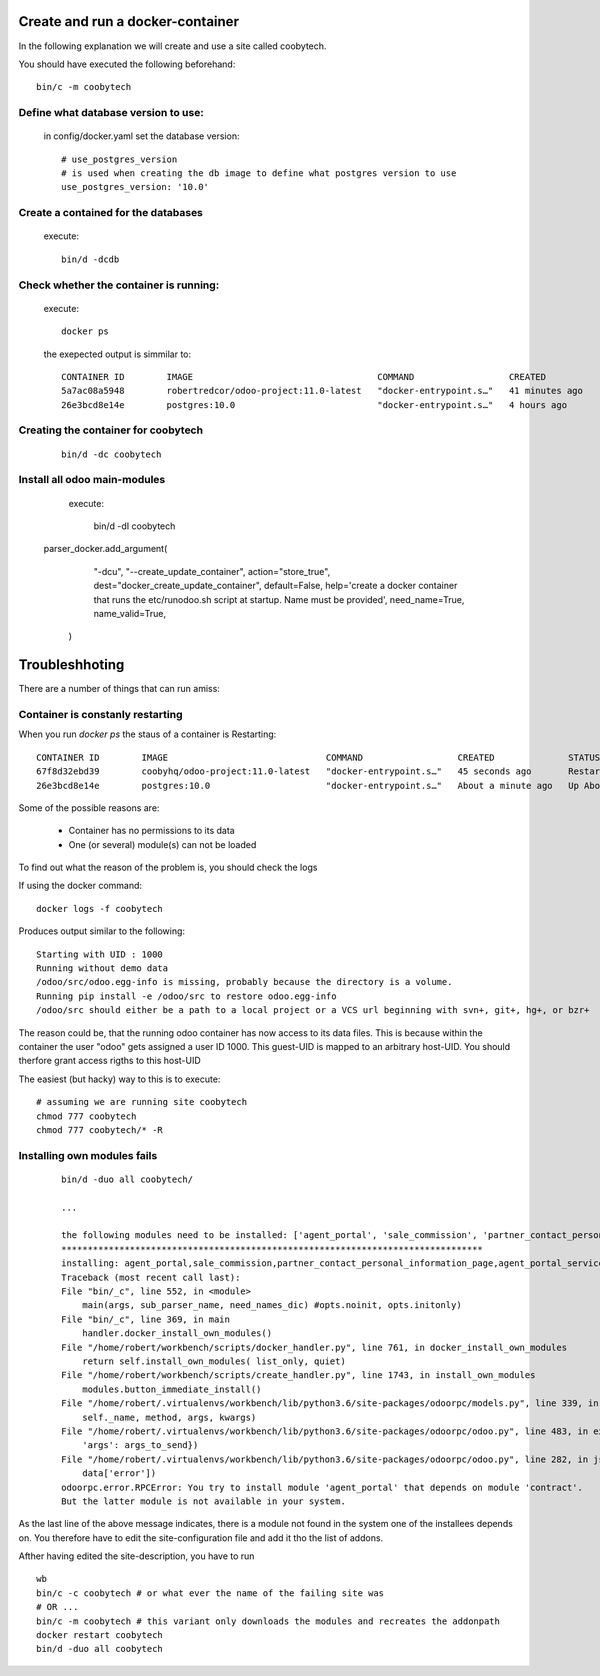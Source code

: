 Create and run a docker-container
---------------------------------

In the following explanation we will create and use a site called coobytech.

You should have executed the following beforehand::

    bin/c -m coobytech

Define what database version to use:
************************************

    in config/docker.yaml set the database version::

        # use_postgres_version
        # is used when creating the db image to define what postgres version to use
        use_postgres_version: '10.0'

Create a contained for the databases
************************************
    execute::

        bin/d -dcdb

Check whether the container is running:
***************************************

    execute::

        docker ps

    the exepected output is simmilar to::

        CONTAINER ID        IMAGE                                   COMMAND                  CREATED             STATUS              PORTS                                                 NAMES
        5a7ac08a5948        robertredcor/odoo-project:11.0-latest   "docker-entrypoint.s…"   41 minutes ago      Up 19 minutes       127.0.0.1:9000->8069/tcp, 127.0.0.1:19000->8072/tcp   coobytech
        26e3bcd8e14e        postgres:10.0                           "docker-entrypoint.s…"   4 hours ago         Up 4 hours          0.0.0.0:55432->5432/tcp                               db

Creating the container for coobytech
************************************

    ::

        bin/d -dc coobytech


Install all odoo main-modules
*****************************

    execute:

        bin/d -dI coobytech
        
   parser_docker.add_argument(
        "-dcu", "--create_update_container",
        action="store_true", dest="docker_create_update_container", default=False,
        help='create a docker container that runs the etc/runodoo.sh script at startup. Name must be provided',
        need_name=True,
        name_valid=True,
    )
 
Troubleshhoting
----------------

There are a number of things that can run amiss:

Container is constanly restarting
*********************************

When you run *docker ps* the staus of a container is Restarting::

    CONTAINER ID        IMAGE                              COMMAND                  CREATED              STATUS                        PORTS                     NAMES
    67f8d32ebd39        coobyhq/odoo-project:11.0-latest   "docker-entrypoint.s…"   45 seconds ago       Restarting (1) 1 second ago                             coobytech
    26e3bcd8e14e        postgres:10.0                      "docker-entrypoint.s…"   About a minute ago   Up About a minute             0.0.0.0:55432->5432/tcp   db

Some of the possible reasons are:

    - Container has no permissions to its data
    - One (or several) module(s) can not be loaded

To find out what the reason of the problem is, you should check the logs

If using the docker command::
    
    docker logs -f coobytech

Produces output similar to the following::

    Starting with UID : 1000
    Running without demo data
    /odoo/src/odoo.egg-info is missing, probably because the directory is a volume.
    Running pip install -e /odoo/src to restore odoo.egg-info
    /odoo/src should either be a path to a local project or a VCS url beginning with svn+, git+, hg+, or bzr+

The reason could be, that the running odoo container has now access to its data files.
This is because within the container the user "odoo" gets assigned a user ID 1000.
This guest-UID is mapped to an arbitrary host-UID. You should therfore grant access rigths to this host-UID

The easiest (but hacky) way to this is to execute::

    # assuming we are running site coobytech
    chmod 777 coobytech
    chmod 777 coobytech/* -R


Installing own modules fails
*****************************

    ::

        bin/d -duo all coobytech/

        ...

        the following modules need to be installed: ['agent_portal', 'sale_commission', 'partner_contact_personal_information_page', 'agent_portal_services', 'agent_portal_wallet', 'auth_signup_verify_email', 'agent_portal_profiles', 'cms_form', 'website_support', 'l10n_ch_hr_payroll', 'website_support_analytic_timesheets', 'agent_portal_signup', 'agent_portal_support', 'base_user_role', 'web_digital_sign']
        ********************************************************************************
        installing: agent_portal,sale_commission,partner_contact_personal_information_page,agent_portal_services,agent_portal_wallet,auth_signup_verify_email,agent_portal_profiles,cms_form,website_support,l10n_ch_hr_payroll,website_support_analytic_timesheets,agent_portal_signup,agent_portal_support,base_user_role,web_digital_sign
        Traceback (most recent call last):
        File "bin/_c", line 552, in <module>
            main(args, sub_parser_name, need_names_dic) #opts.noinit, opts.initonly)
        File "bin/_c", line 369, in main
            handler.docker_install_own_modules()
        File "/home/robert/workbench/scripts/docker_handler.py", line 761, in docker_install_own_modules
            return self.install_own_modules( list_only, quiet)
        File "/home/robert/workbench/scripts/create_handler.py", line 1743, in install_own_modules
            modules.button_immediate_install()
        File "/home/robert/.virtualenvs/workbench/lib/python3.6/site-packages/odoorpc/models.py", line 339, in rpc_method
            self._name, method, args, kwargs)
        File "/home/robert/.virtualenvs/workbench/lib/python3.6/site-packages/odoorpc/odoo.py", line 483, in execute_kw
            'args': args_to_send})
        File "/home/robert/.virtualenvs/workbench/lib/python3.6/site-packages/odoorpc/odoo.py", line 282, in json
            data['error'])
        odoorpc.error.RPCError: You try to install module 'agent_portal' that depends on module 'contract'.
        But the latter module is not available in your system.

As the last line of the above message indicates, there is a module not found in the system one of the installees depends on.
You therefore have to edit the site-configuration file and add it tho the list of addons.

Afther having edited the site-description, you have to run ::

    wb
    bin/c -c coobytech # or what ever the name of the failing site was
    # OR ...
    bin/c -m coobytech # this variant only downloads the modules and recreates the addonpath
    docker restart coobytech
    bin/d -duo all coobytech

